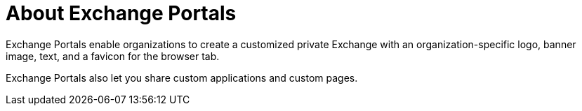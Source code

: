 = About Exchange Portals

Exchange Portals enable organizations to create a customized private Exchange with an organization-specific logo, banner image, text, and a favicon for the browser tab.

Exchange Portals also let you share custom applications and custom pages.
